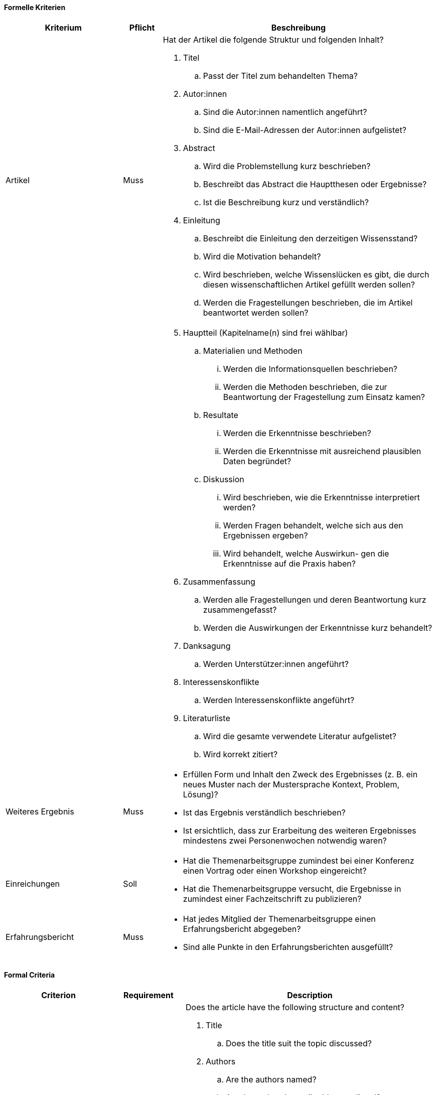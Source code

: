 // tag::DE[]

==== Formelle Kriterien

[cols="<3,<1,<7a"]
|===
| Kriterium | Pflicht | Beschreibung

| Artikel
| Muss
| Hat der Artikel die folgende Struktur und folgenden Inhalt?

. Titel
[loweralpha]
.. Passt der Titel zum behandelten Thema?
. Autor:innen
[loweralpha]
.. Sind die Autor:innen namentlich angeführt?
.. Sind die E-Mail-Adressen der Autor:innen aufgelistet?
. Abstract
[loweralpha]
.. Wird die Problemstellung kurz beschrieben?
.. Beschreibt das Abstract die Hauptthesen oder Ergebnisse?
.. Ist die Beschreibung kurz und verständlich?
. Einleitung
[loweralpha]
.. Beschreibt die Einleitung den derzeitigen Wissensstand?
.. Wird die Motivation behandelt?
.. Wird beschrieben, welche Wissenslücken es gibt, die durch diesen wissenschaftlichen Artikel gefüllt werden sollen?
.. Werden die Fragestellungen beschrieben, die im Artikel beantwortet werden sollen?

|
|
|[start=5]
. Hauptteil (Kapitelname(n) sind frei wählbar)
[loweralpha]
.. Materialien und Methoden
[lowerroman]
... Werden die Informationsquellen beschrieben?
... Werden die Methoden beschrieben, die zur Beantwortung der Fragestellung zum Einsatz kamen?
.. Resultate
[lowerroman]
... Werden die Erkenntnisse beschrieben?
... Werden die Erkenntnisse mit ausreichend plausiblen Daten begründet?
.. Diskussion
[lowerroman]
... Wird beschrieben, wie die Erkenntnisse interpretiert werden?
... Werden Fragen behandelt, welche sich aus den Ergebnissen ergeben?
... Wird behandelt, welche Auswirkun- gen die Erkenntnisse auf die Praxis haben?
. Zusammenfassung
[loweralpha]
.. Werden alle Fragestellungen und deren Beantwortung kurz zusammengefasst?
.. Werden die Auswirkungen der Erkenntnisse kurz behandelt?
. Danksagung
[loweralpha]
.. Werden Unterstützer:innen angeführt?
. Interessenskonflikte
.. Werden Interessenskonflikte angeführt?
. Literaturliste
.. Wird die gesamte verwendete Literatur aufgelistet?
.. Wird korrekt zitiert?

| Weiteres Ergebnis
| Muss
| - Erfüllen Form und Inhalt den Zweck des Ergebnisses (z.{nbsp}B. ein neues Muster nach der Mustersprache Kontext, Problem, Lösung)?
- Ist das Ergebnis verständlich beschrieben?
- Ist ersichtlich, dass zur Erarbeitung des weiteren Ergebnisses mindestens zwei Personenwochen notwendig waren?

| Einreichungen
| Soll
| - Hat die Themenarbeitsgruppe zumindest bei einer Konferenz einen Vortrag oder einen Workshop eingereicht?
- Hat die Themenarbeitsgruppe versucht, die Ergebnisse in zumindest einer Fachzeitschrift zu publizieren?

| Erfahrungsbericht
| Muss
| - Hat jedes Mitglied der Themenarbeitsgruppe einen Erfahrungsbericht abgegeben?
- Sind alle Punkte in den Erfahrungsberichten ausgefüllt?

|===

// end::DE[]

// tag::EN[]


==== Formal Criteria

[cols="<3,<2,<7a"]
|===
| Criterion | Requirement | Description

| Article
| Essential
| Does the article have the following structure and content?

. Title
[loweralpha]
.. Does the title suit the topic discussed?
. Authors
[loweralpha]
.. Are the authors named?
.. Are the authors’ e-mail addresses listed?
. Abstract
[loweralpha]
.. Is the problem described briefly?
.. Does the abstract describe the main theses or results?
.. Is the description short and understandable?
. Introduction
[loweralpha]
.. Does the introduction describe the current state of knowledge?
.. Is the motivation discussed?
.. Is there a description of the existing knowledge gaps that are to be filled by this academic article?
.. Is there a description of the research questions that are to be answered in the article?

|
|
|[start=5]
. Main section (chapter name(s) can be chosen freely)
[loweralpha]
.. Materials and methods
[lowerroman]
... Is there a description of the information sources?
... Is there a description of the methodsused to answer the  research question?
[loweralpha]
.. Results
[lowerroman]
... Is there a description of the findings?
... Are the findings substantiated with sufficient plausible data?
[loweralpha]
.. Discussion
[loweralpha]
... Is there a description of how the findings are interpreted?
... Is there a discussion of questions that arise from the results?
... Is there a discussion of the impacts
that the findings have in practice?
. Summary
[loweralpha]
.. Is there a brief summary of all of the research questions and their answers?
.. Is there a brief discussion of the effects of the findings?
. Acknowledgments
[loweralpha]
.. Are supporters mentioned?
. Conflicts of interest
[loweralpha]
.. Are conflicts of interest mentioned?
. Bibliography
[loweralpha]
.. Is there a list of all of the literature used?
.. Is the literature cited correctly?

| Additional result
| Essential
| - Do the form and content fulfill the purpose of the result (e.g., a new pattern according to the pattern language context, problem, solution)?
- Is there a comprehensible description of the result?
- Is it evident that at least two person weeks were necessary for the creation of the additional result?

| Submissions
| Desired
| - Has the topic working group submitted a talk or a workshop to at least one conference?
- Has the topic working group attempted to publish the results in at least one trade publication?

| Experience report
| Essential
| - Has each member of the topic working group submitted an experience report?
- Are all the points in the experience report completed?

|===

// end::EN[]

